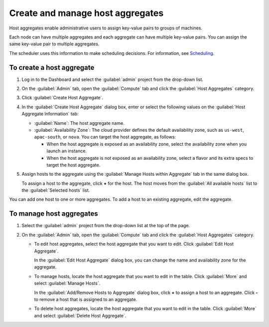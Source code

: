 =================================
Create and manage host aggregates
=================================

Host aggregates enable administrative users to assign key-value pairs to
groups of machines.

Each node can have multiple aggregates and each aggregate can have
multiple key-value pairs. You can assign the same key-value pair to
multiple aggregates.

The scheduler uses this information to make scheduling decisions.
For information, see
`Scheduling <https://docs.openstack.org/nova/latest/admin/configuration/schedulers.html>`__.

To create a host aggregate
~~~~~~~~~~~~~~~~~~~~~~~~~~

#. Log in to the Dashboard and select the :guilabel:`admin` project
   from the drop-down list.

#. On the :guilabel:`Admin` tab, open the :guilabel:`Compute` tab and click
   the :guilabel:`Host Aggregates` category.

#. Click :guilabel:`Create Host Aggregate`.

#. In the :guilabel:`Create Host Aggregate` dialog box, enter or select the
   following values on the :guilabel:`Host Aggregate Information` tab:

   -  :guilabel:`Name`: The host aggregate name.

   -  :guilabel:`Availability Zone`: The cloud provider defines the default
      availability zone, such as ``us-west``, ``apac-south``, or
      ``nova``. You can target the host aggregate, as follows:

      -  When the host aggregate is exposed as an availability zone,
         select the availability zone when you launch an instance.

      -  When the host aggregate is not exposed as an availability zone,
         select a flavor and its extra specs to target the host
         aggregate.

#. Assign hosts to the aggregate using the :guilabel:`Manage Hosts within
   Aggregate` tab in the same dialog box.

   To assign a host to the aggregate, click **+** for the host. The host
   moves from the :guilabel:`All available hosts` list to the
   :guilabel:`Selected hosts` list.

You can add one host to one or more aggregates. To add a host to an
existing aggregate, edit the aggregate.

To manage host aggregates
~~~~~~~~~~~~~~~~~~~~~~~~~

#. Select the :guilabel:`admin` project from the drop-down list at the top
   of the page.

#. On the :guilabel:`Admin` tab, open the :guilabel:`Compute` tab and click
   the :guilabel:`Host Aggregates` category.

   -  To edit host aggregates, select the host aggregate that you want
      to edit. Click :guilabel:`Edit Host Aggregate`.

      In the :guilabel:`Edit Host Aggregate` dialog box, you can change the
      name and availability zone for the aggregate.

   -  To manage hosts, locate the host aggregate that you want to edit
      in the table. Click :guilabel:`More` and select :guilabel:`Manage Hosts`.

      In the :guilabel:`Add/Remove Hosts to Aggregate` dialog box,
      click **+** to assign a host to an aggregate. Click **-** to
      remove a host that is assigned to an aggregate.

   -  To delete host aggregates, locate the host aggregate that you want
      to edit in the table. Click :guilabel:`More` and select
      :guilabel:`Delete Host Aggregate`.
